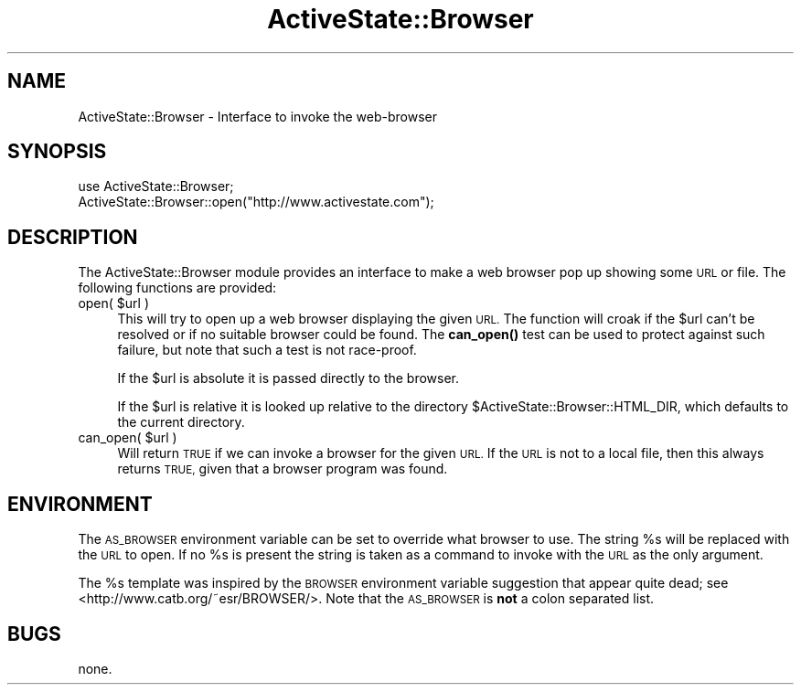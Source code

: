 .\" Automatically generated by Pod::Man 4.10 (Pod::Simple 3.35)
.\"
.\" Standard preamble:
.\" ========================================================================
.de Sp \" Vertical space (when we can't use .PP)
.if t .sp .5v
.if n .sp
..
.de Vb \" Begin verbatim text
.ft CW
.nf
.ne \\$1
..
.de Ve \" End verbatim text
.ft R
.fi
..
.\" Set up some character translations and predefined strings.  \*(-- will
.\" give an unbreakable dash, \*(PI will give pi, \*(L" will give a left
.\" double quote, and \*(R" will give a right double quote.  \*(C+ will
.\" give a nicer C++.  Capital omega is used to do unbreakable dashes and
.\" therefore won't be available.  \*(C` and \*(C' expand to `' in nroff,
.\" nothing in troff, for use with C<>.
.tr \(*W-
.ds C+ C\v'-.1v'\h'-1p'\s-2+\h'-1p'+\s0\v'.1v'\h'-1p'
.ie n \{\
.    ds -- \(*W-
.    ds PI pi
.    if (\n(.H=4u)&(1m=24u) .ds -- \(*W\h'-12u'\(*W\h'-12u'-\" diablo 10 pitch
.    if (\n(.H=4u)&(1m=20u) .ds -- \(*W\h'-12u'\(*W\h'-8u'-\"  diablo 12 pitch
.    ds L" ""
.    ds R" ""
.    ds C` ""
.    ds C' ""
'br\}
.el\{\
.    ds -- \|\(em\|
.    ds PI \(*p
.    ds L" ``
.    ds R" ''
.    ds C`
.    ds C'
'br\}
.\"
.\" Escape single quotes in literal strings from groff's Unicode transform.
.ie \n(.g .ds Aq \(aq
.el       .ds Aq '
.\"
.\" If the F register is >0, we'll generate index entries on stderr for
.\" titles (.TH), headers (.SH), subsections (.SS), items (.Ip), and index
.\" entries marked with X<> in POD.  Of course, you'll have to process the
.\" output yourself in some meaningful fashion.
.\"
.\" Avoid warning from groff about undefined register 'F'.
.de IX
..
.nr rF 0
.if \n(.g .if rF .nr rF 1
.if (\n(rF:(\n(.g==0)) \{\
.    if \nF \{\
.        de IX
.        tm Index:\\$1\t\\n%\t"\\$2"
..
.        if !\nF==2 \{\
.            nr % 0
.            nr F 2
.        \}
.    \}
.\}
.rr rF
.\" ========================================================================
.\"
.IX Title "ActiveState::Browser 3"
.TH ActiveState::Browser 3 "2017-06-23" "perl v5.28.1" "User Contributed Perl Documentation"
.\" For nroff, turn off justification.  Always turn off hyphenation; it makes
.\" way too many mistakes in technical documents.
.if n .ad l
.nh
.SH "NAME"
ActiveState::Browser \- Interface to invoke the web\-browser
.SH "SYNOPSIS"
.IX Header "SYNOPSIS"
.Vb 2
\&  use ActiveState::Browser;
\&  ActiveState::Browser::open("http://www.activestate.com");
.Ve
.SH "DESCRIPTION"
.IX Header "DESCRIPTION"
The ActiveState::Browser module provides an interface to make a web browser
pop up showing some \s-1URL\s0 or file.  The following functions are
provided:
.ie n .IP "open( $url )" 4
.el .IP "open( \f(CW$url\fR )" 4
.IX Item "open( $url )"
This will try to open up a web browser displaying the given \s-1URL.\s0  The
function will croak if the \f(CW$url\fR can't be resolved or if no suitable
browser could be found.  The \fBcan_open()\fR test can be used to protect
against such failure, but note that such a test is not race-proof.
.Sp
If the \f(CW$url\fR is absolute it is passed directly to the browser.
.Sp
If the \f(CW$url\fR is relative it is looked up relative to the directory
\&\f(CW$ActiveState::Browser::HTML_DIR\fR, which defaults to the current
directory.
.ie n .IP "can_open( $url )" 4
.el .IP "can_open( \f(CW$url\fR )" 4
.IX Item "can_open( $url )"
Will return \s-1TRUE\s0 if we can invoke a browser for the given \s-1URL.\s0  If the
\&\s-1URL\s0 is not to a local file, then this always returns \s-1TRUE,\s0 given that
a browser program was found.
.SH "ENVIRONMENT"
.IX Header "ENVIRONMENT"
The \s-1AS_BROWSER\s0 environment variable can be set to override what
browser to use.  The string \f(CW%s\fR will be replaced with the \s-1URL\s0 to
open.  If no \f(CW%s\fR is present the string is taken as a command to invoke
with the \s-1URL\s0 as the only argument.
.PP
The \f(CW%s\fR template was inspired by the \s-1BROWSER\s0 environment variable
suggestion that appear quite dead; see
<http://www.catb.org/~esr/BROWSER/>.  Note that the \s-1AS_BROWSER\s0 is
\&\fBnot\fR a colon separated list.
.SH "BUGS"
.IX Header "BUGS"
none.
